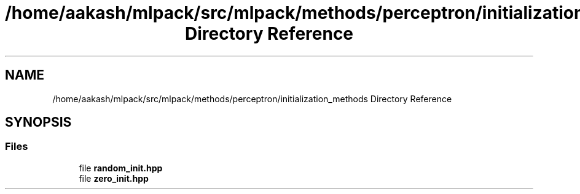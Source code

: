 .TH "/home/aakash/mlpack/src/mlpack/methods/perceptron/initialization_methods Directory Reference" 3 "Sun Aug 22 2021" "Version 3.4.2" "mlpack" \" -*- nroff -*-
.ad l
.nh
.SH NAME
/home/aakash/mlpack/src/mlpack/methods/perceptron/initialization_methods Directory Reference
.SH SYNOPSIS
.br
.PP
.SS "Files"

.in +1c
.ti -1c
.RI "file \fBrandom_init\&.hpp\fP"
.br
.ti -1c
.RI "file \fBzero_init\&.hpp\fP"
.br
.in -1c
